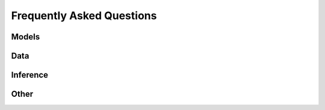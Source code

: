 Frequently Asked Questions
==========================



Models
------



Data
----



Inference
---------



Other
-----

